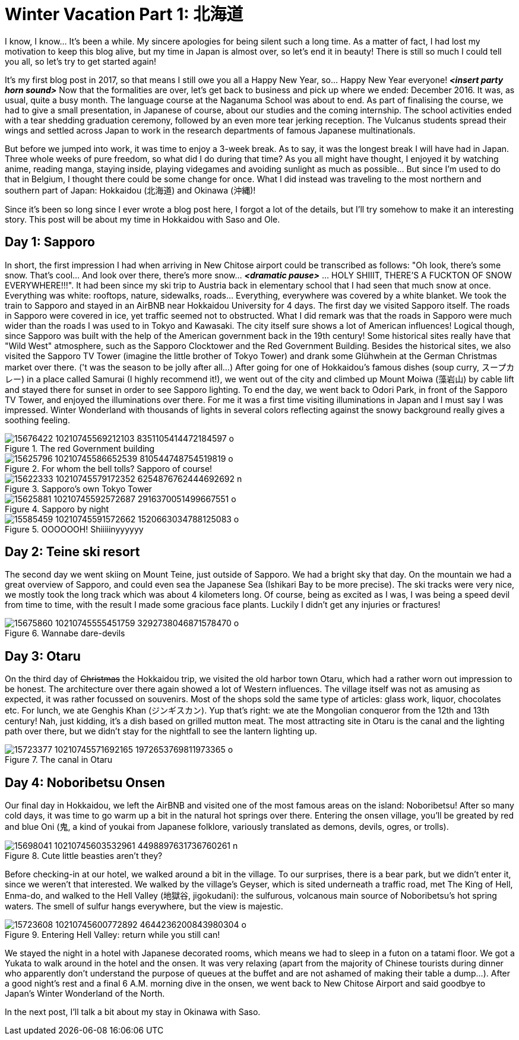 = Winter Vacation Part 1: 北海道

I know, I know... It's been a while. My sincere apologies for being silent such a long time. As a matter of fact, I had lost my motivation to keep this blog alive, but my time in Japan is almost over, so let's end it in beauty! There is still so much I could tell you all, so let's try to get started again!

It's my first blog post in 2017, so that means I still owe you all a Happy New Year, so... Happy New Year everyone! *_<insert party horn sound>_* Now that the formalities are over, let's get back to business and pick up where we ended: December 2016. It was, as usual, quite a busy month. The language course at the Naganuma School was about to end. As part of finalising the course, we had to give a small presentation, in Japanese of course, about our studies and the coming internship. The school activities ended with a tear shedding graduation ceremony, followed by an even more tear jerking reception. The Vulcanus students spread their wings and settled across Japan to work in the research departments of famous Japanese multinationals.

But before we jumped into work, it was time to enjoy a 3-week break. As to say, it was the longest break I will have had in Japan. Three whole weeks of pure freedom, so what did I do during that time? As you all might have thought, I enjoyed it by watching anime, reading manga, staying inside, playing videgames and avoiding sunlight as much as possible... But since I'm used to do that in Belgium, I thought there could be some change for once. What I did instead was traveling to the most northern and southern part of Japan: Hokkaidou (北海道) and Okinawa (沖縄)! 

Since it's been so long since I ever wrote a blog post here, I forgot a lot of the details, but I'll try somehow to make it an interesting story. This post will be about my time in Hokkaidou with Saso and Ole.

== Day 1: Sapporo
In short, the first impression I had when arriving in New Chitose airport could be transcribed as follows: "Oh look, there's some snow. That's cool... And look over there, there's more snow... *_<dramatic pause>_* ... HOLY SHIIIT, THERE'S A FUCKTON OF SNOW EVERYWHERE!!!". 
It had been since my ski trip to Austria back in elementary school that I had seen that much snow at once. Everything was white: rooftops, nature, sidewalks, roads... Everything, everywhere was covered by a white blanket.
We took the train to Sapporo and stayed in an AirBNB near Hokkaidou University for 4 days. The first day we visited Sapporo itself.
The roads in Sapporo were covered in ice, yet traffic seemed not to obstructed. What I did remark was that the roads in Sapporo were much wider than the roads I was used to in Tokyo and Kawasaki. 
The city itself sure shows a lot of American influences! Logical though, since Sapporo was built with the help of the American government back in the 19th century! Some historical sites really have that "Wild West" atmosphere, such as the Sapporo Clocktower and the Red Government Building.
Besides the historical sites, we also visited the Sapporo TV Tower (imagine the little brother of Tokyo Tower) and drank some Glühwhein at the German Christmas market over there. ('t was the season to be jolly after all...)
After going for one of Hokkaidou's famous dishes (soup curry, スープカレー) in a place called Samurai (I highly recommend it!), we went out of the city and climbed up Mount Moiwa (藻岩山) by cable lift and stayed there for sunset in order to see Sapporo lighting.
To end the day, we went back to Odori Park, in front of the Sapporo TV Tower, and enjoyed the illuminations over there. For me it was a first time visiting illuminations in Japan and I must say I was impressed. Winter Wonderland with thousands of lights in several colors reflecting against the snowy background really gives a soothing feeling.

.The red Government building
image::https://scontent-nrt1-1.xx.fbcdn.net/v/t31.0-8/15676422_10210745569212103_8351105414472184597_o.jpg?oh=cd743238ce1179d6924d7465e71ddede&oe=59CB5CCC[]

.For whom the bell tolls? Sapporo of course!
image::https://scontent-nrt1-1.xx.fbcdn.net/v/t31.0-8/15625796_10210745586652539_810544748754519819_o.jpg?oh=055a320d1cd22b61edc96348b3b94e65&oe=59C5C7D6[]

.Sapporo's own Tokyo Tower
image::https://scontent-nrt1-1.xx.fbcdn.net/v/t1.0-9/15622333_10210745579172352_6254876762444692692_n.jpg?oh=39c6bdaee6dd826fd80ea999895fba31&oe=59D779E0[]

.Sapporo by night
image::https://scontent-nrt1-1.xx.fbcdn.net/v/t31.0-8/15625881_10210745592572687_2916370051499667551_o.jpg?oh=e0db122d86203759d8b8f69f4557798a&oe=59CDF2E1[]

.OOOOOOH! Shiiiiinyyyyyy
image::https://scontent-nrt1-1.xx.fbcdn.net/v/t31.0-8/15585459_10210745591572662_1520663034788125083_o.jpg?oh=e9ca79842ec14b9babbdba979505ee4b&oe=59DBA8F7[]

== Day 2: Teine ski resort
The second day we went skiing on Mount Teine, just outside of Sapporo. We had a bright sky that day. On the mountain we had a great overview of Sapporo, and could even sea the Japanese Sea (Ishikari Bay to be more precise).
The ski tracks were very nice, we mostly took the long track which was about 4 kilometers long. Of course, being as excited as I was, I was being a speed devil from time to time, with the result I made some gracious face plants. Luckily I didn't get any injuries or fractures!

.Wannabe dare-devils
image::https://scontent-nrt1-1.xx.fbcdn.net/v/t31.0-8/15675860_10210745555451759_3292738046871578470_o.jpg?oh=1da71f0a0861934fa7a2f5ec08959a28&oe=5A0BF5D9[]

== Day 3: Otaru
On the third day of pass:[<strike>Christmas</strike>] the Hokkaidou trip, we visited the old harbor town Otaru, which had a rather worn out impression to be honest. The architecture over there again showed a lot of Western influences.
The village itself was not as amusing as expected, it was rather focussed on souvenirs. Most of the shops sold the same type of articles: glass work, liquor, chocolates etc.
For lunch, we ate Genghis Khan (ジンギスカン). Yup that's right: we ate the Mongolian conqueror from the 12th and 13th century! Nah, just kidding, it's a dish based on grilled mutton meat.
The most attracting site in Otaru is the canal and the lighting path over there, but we didn't stay for the nightfall to see the lantern lighting up.

.The canal in Otaru
image::https://scontent-nrt1-1.xx.fbcdn.net/v/t31.0-8/15723377_10210745571692165_1972653769811973365_o.jpg?oh=4d146174d4ee752b97eb4176e40e66e3&oe=59C55BC5[]

== Day 4: Noboribetsu Onsen
Our final day in Hokkaidou, we left the AirBNB and visited one of the most famous areas on the island: Noboribetsu! After so many cold days, it was time to go warm up a bit in the natural hot springs over there. Entering the onsen village, you'll be greated by red and blue Oni (鬼,  a kind of youkai from Japanese folklore, variously translated as demons, devils, ogres, or trolls).

.Cute little beasties aren't they?
image::https://scontent-nrt1-1.xx.fbcdn.net/v/t1.0-9/15698041_10210745603532961_4498897631736760261_n.jpg?oh=80c319eb9bf3065659c78424080b1fda&oe=5A0906DA[]

Before checking-in at our hotel, we walked around a bit in the village. To our surprises, there is a bear park, but we didn't enter it, since we weren't that interested. 
We walked by the village's Geyser, which is sited underneath a traffic road, met The King of Hell, Enma-do, and walked to the Hell Valley (地獄谷, jigokudani): the sulfurous, volcanous main source of Noboribetsu's hot spring waters. The smell of sulfur hangs everywhere, but the view is majestic.

.Entering Hell Valley: return while you still can!
image::https://scontent-nrt1-1.xx.fbcdn.net/v/t31.0-8/15723608_10210745600772892_4644236200843980304_o.jpg?oh=a867651a6b4ed65c233c370bfbfba860&oe=5A084EAF[]

We stayed the night in a hotel with Japanese decorated rooms, which means we had to sleep in a futon on a tatami floor. We got a Yukata to walk around in the hotel and the onsen. It was very relaxing (apart from the majority of Chinese tourists during dinner who apparently don't understand the purpose of queues at the buffet and are not ashamed of making their table a dump...).
After a good night's rest and a final 6 A.M. morning dive in the onsen, we went back to New Chitose Airport and said goodbye to Japan's Winter Wonderland of the North.

In the next post, I'll talk a bit about my stay in Okinawa with Saso. 